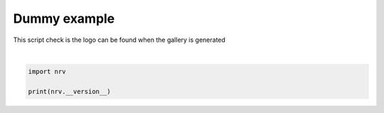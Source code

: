 
.. DO NOT EDIT.
.. THIS FILE WAS AUTOMATICALLY GENERATED BY SPHINX-GALLERY.
.. TO MAKE CHANGES, EDIT THE SOURCE PYTHON FILE:
.. "examples/00_dummy_example.py"
.. LINE NUMBERS ARE GIVEN BELOW.

.. only:: html

    .. note::
        :class: sphx-glr-download-link-note

        :ref:`Go to the end <sphx_glr_download_examples_00_dummy_example.py>`
        to download the full example code.

.. rst-class:: sphx-glr-example-title

.. _sphx_glr_examples_00_dummy_example.py:


Dummy example
=============

This script check is the logo can be found when the gallery is generated

.. GENERATED FROM PYTHON SOURCE LINES 7-9




.. rst-class:: sphx-glr-script-out

 .. code-block:: none

    1.2.1






|

.. code-block:: Python

    import nrv

    print(nrv.__version__)

.. rst-class:: sphx-glr-timing

   **Total running time of the script:** (0 minutes 0.003 seconds)


.. _sphx_glr_download_examples_00_dummy_example.py:

.. only:: html

  .. container:: sphx-glr-footer sphx-glr-footer-example

    .. container:: sphx-glr-download sphx-glr-download-jupyter

      :download:`Download Jupyter notebook: 00_dummy_example.ipynb <00_dummy_example.ipynb>`

    .. container:: sphx-glr-download sphx-glr-download-python

      :download:`Download Python source code: 00_dummy_example.py <00_dummy_example.py>`

    .. container:: sphx-glr-download sphx-glr-download-zip

      :download:`Download zipped: 00_dummy_example.zip <00_dummy_example.zip>`
